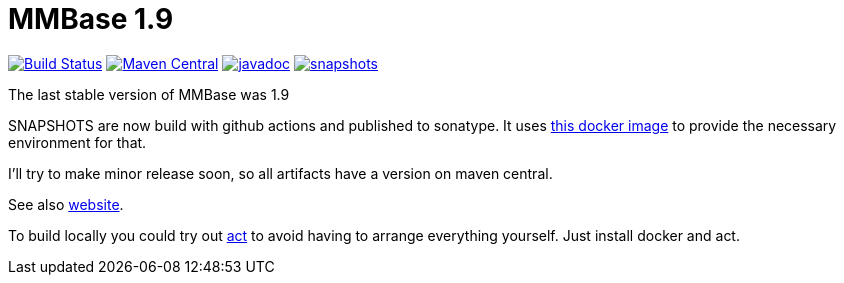= MMBase 1.9

image:https://github.com/mmbase/mmbase/workflows/build/badge.svg?[Build Status,link=https://github.com/mmbase/mmbase/actions?query=workflow%3Abuild]
image:https://img.shields.io/maven-central/v/org.mmbase/mmbase.svg?label=Maven%20Central[Maven Central,link=https://search.maven.org/search?q=g:org.mmbase]
//image:https://codecov.io/gh/mmbase/mmbase/branch/MMBase-1_9/graph/badge.svg[codecov,link=https://codecov.io/gh/mmbase/mmbase]
image:http://www.javadoc.io/badge/org.mmbase/mmbase.svg?color=blue[javadoc,link=http://www.javadoc.io/doc/org.mmbase/mmbase]
image:https://img.shields.io/nexus/s/https/oss.sonatype.org/org.mmbase/mmbase.svg[snapshots,link=https://oss.sonatype.org/content/repositories/snapshots/org/mmbase/]

The last stable version of MMBase was 1.9

SNAPSHOTS are now build with github actions and published to sonatype. It uses https://github.com/mmbase/docker[this docker image] to provide the necessary environment for that.

I'll try to make minor release soon, so all artifacts have a version  on maven central.

See also https://www.mmbase.org/[website].

To build locally you could try out https://github.com/nektos/act[act] to avoid having to arrange everything yourself. Just install docker and act.

